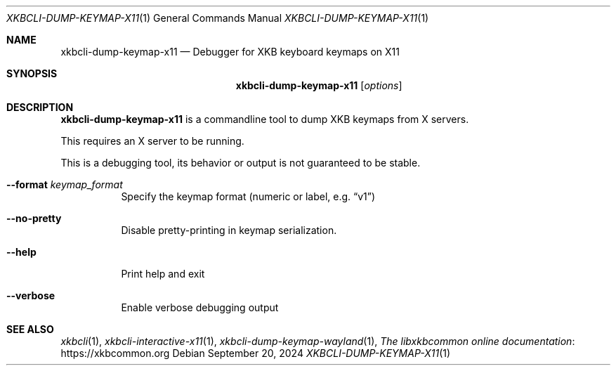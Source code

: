 .Dd September 20, 2024
.Dt XKBCLI\-DUMP\-KEYMAP\-X11 1
.Os
.
.Sh NAME
.Nm "xkbcli\-dump\-keymap\-x11"
.Nd Debugger for XKB keyboard keymaps on X11
.
.Sh SYNOPSIS
.Nm
.Op Ar options
.
.Sh DESCRIPTION
.Nm
is a commandline tool to dump XKB keymaps from X servers.
.
.Pp
This requires an X server to be running.
.
.Pp
This is a debugging tool, its behavior or output is not guaranteed to be stable.
.
.Bl -tag -width Ds
.It Fl \-format Ar keymap_format
Specify the keymap format (numeric or label, e.g.\&
.Dq v1 )
.
.It Fl \-no\-pretty
Disable pretty-printing in keymap serialization.
.
.It Fl \-help
Print help and exit
.
.It Fl \-verbose
Enable verbose debugging output
.El
.
.Sh SEE ALSO
.Xr xkbcli 1 ,
.Xr xkbcli\-interactive\-x11 1 ,
.Xr xkbcli\-dump\-keymap\-wayland 1 ,
.Lk https://xkbcommon.org "The libxkbcommon online documentation"
